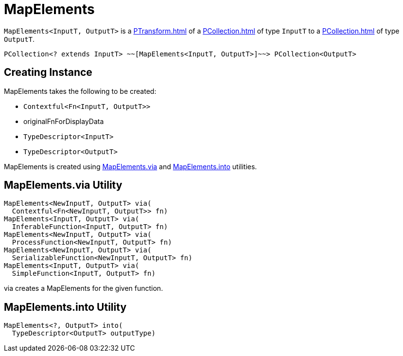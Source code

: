 = MapElements

`MapElements<InputT, OutputT>` is a xref:PTransform.adoc[] of a xref:PCollection.adoc[] of type `InputT` to a xref:PCollection.adoc[] of type `OutputT`.

[source,plaintext]
----
PCollection<? extends InputT> ~~[MapElements<InputT, OutputT>]~~> PCollection<OutputT>
----

== [[creating-instance]] Creating Instance

MapElements takes the following to be created:

* [[fn]] `Contextful<Fn<InputT, OutputT>>`
* [[originalFnForDisplayData]] originalFnForDisplayData
* [[inputType]] `TypeDescriptor<InputT>`
* [[outputType]] `TypeDescriptor<OutputT>`

MapElements is created using <<via, MapElements.via>> and <<into, MapElements.into>> utilities.

== [[via]] MapElements.via Utility

[source,java]
----
MapElements<NewInputT, OutputT> via(
  Contextful<Fn<NewInputT, OutputT>> fn)
MapElements<InputT, OutputT> via(
  InferableFunction<InputT, OutputT> fn)
MapElements<NewInputT, OutputT> via(
  ProcessFunction<NewInputT, OutputT> fn)
MapElements<NewInputT, OutputT> via(
  SerializableFunction<NewInputT, OutputT> fn)
MapElements<InputT, OutputT> via(
  SimpleFunction<InputT, OutputT> fn)
----

via creates a MapElements for the given function.

== [[into]] MapElements.into Utility

[source,java]
----
MapElements<?, OutputT> into(
  TypeDescriptor<OutputT> outputType)
----
